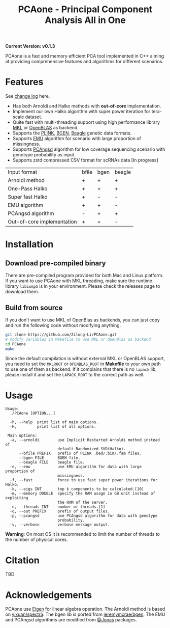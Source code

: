 #+TITLE: PCAone - Principal Component Analysis All in One

#+OPTIONS: ^:nil

*Current Version: v0.1.3*

PCAone is a fast and memory efficient PCA tool implemented in C++ aiming at providing comprehensive features and algorithms for different scenarios.

* Features

See [[file:CHANGELOG.org][change log]] here.

- Has both Arnoldi and Halko methods with *out-of-core* implementation.
- Implement our own Halko algorithm with super power iteration for tera-scale dataset.
- Quite fast with multi-threading support using high performance library [[https://software.intel.com/content/www/us/en/develop/tools/oneapi/components/onemkl.html#gs.8jsfgz][MKL]] or [[https://www.openblas.net/][OpenBLAS]] as backend.
- Supports the [[https://www.cog-genomics.org/plink/1.9/formats#bed][PLINK]], [[https://www.well.ox.ac.uk/~gav/bgen_format][BGEN]], [[http://www.popgen.dk/angsd/index.php/Input#Beagle_format][Beagle]] genetic data formats.
- Supports [[https://github.com/Rosemeis/emu][EMU]] algorithm for scenario with large proportion of missingness.
- Supports [[https://github.com/Rosemeis/pcangsd][PCAngsd]] algorithm for low coverage sequencing scenario with genotype probability as input.
- Supports zstd compressed CSV format for scRNAs data [In progress]

| Input format               | bfile | bgen | beagle |
| Arnoldi method             | +     | +    | +      |
| One-Pass Halko             | +     | +    | +      |
| Super fast Halko           | +     | -    | -      |
| EMU algorithm              | +     | +    | -      |
| PCAngsd algorithm          | -     | +    | +      |
| Out-of-core implementation | +     | +    | -      |


* Installation

** Download pre-compiled binary

There are pre-compiled program provided for both Mac and Linux platform. If you want to use PCAone with MKL threading, make sure the runtime library =libiomp5= is in your environment. Please check the releases page to download them.

** Build from source
If you don't want to use MKL of OpenBlas as backends, you can just copy and run the following code without modifying anything.
#+begin_src sh
git clone https://github.com/Zilong-Li/PCAone.git
# modify variables in Makefile to use MKL or OpenBlas as backend
cd PCAone
make
#+end_src
Since the default compilation is without external MKL or OpenBLAS support, you need to set the =MKLROOT= or =OPENBLAS_ROOT= in *Makefile* to your own path to use one of them as backend. If it complains that there is no =lapack= lib, please install it and set the =LAPACK_ROOT= to the correct path as well. 

* Usage

#+begin_src plain
Usage:
  ./PCAone [OPTION...]

  -h, --help  print list of main options.
  -H,         print list of all options.

 Main options:
  -a, --arnoldi        use Implicit Restarted Arnoldi method instead of
                       default Randomized SVD(Halko).
      --bfile PREFIX   prefix of PLINK .bed/.bim/.fam files.
      --bgen FILE      BGEN file.
      --beagle FILE    beagle file.
  -e, --emu            use EMU algorithm for data with large proportion of
                       missingness.
  -f, --fast           force to use fast super power iterations for Halko.
  -k, --eigs INT       top k components to be calculated.[10]
  -m, --memory DOUBLE  specify the RAM usage in GB unit instead of exploiting
                       the RAM of the server.
  -n, --threads INT    number of threads.[1]
  -o, --out PREFIX     prefix of output files.
  -p, --pcangsd        use PCAngsd algorithm for data with genotype
                       probability.
  -v, --verbose        verbose message output.
#+end_src

*Warning*: On most OS it is recommended to limit the number of threads to the number of physical cores. 

* Citation

TBD

* Acknowledgements

PCAone use [[https://eigen.tuxfamily.org/index.php?title=Main_Page][Eigen]] for linear algebra operation. The Arnoldi method is based on [[https://github.com/yixuan/spectra][yixuan/spectra]]. The bgen lib is ported from [[https://github.com/jeremymcrae/bgen][jeremymcrae/bgen]]. The EMU and PCAngsd algorithms are modified from [[https://github.com/Rosemeis][@Jonas]] packages.
